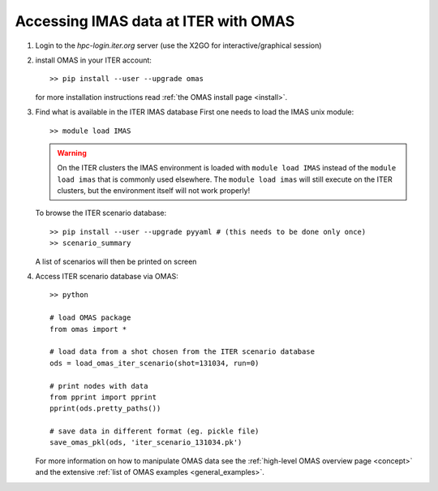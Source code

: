 Accessing IMAS data at ITER with OMAS
=====================================

1. Login to the `hpc-login.iter.org` server (use the X2GO for interactive/graphical session)

2. install OMAS in your ITER account::

       >> pip install --user --upgrade omas

   for more installation instructions read :ref:`the OMAS install page <install>`.

3. Find what is available in the ITER IMAS database
   First one needs to load the IMAS unix module::

       >> module load IMAS

   .. warning::
     On the ITER clusters the IMAS environment is loaded with ``module load IMAS`` instead of the ``module load imas`` that is commonly used elsewhere.
     The ``module load imas`` will still execute on the ITER clusters, but the environment itself will not work properly!

   To browse the ITER scenario database::

       >> pip install --user --upgrade pyyaml # (this needs to be done only once)
       >> scenario_summary

   A list of scenarios will then be printed on screen

4. Access ITER scenario database via OMAS::

       >> python

       # load OMAS package
       from omas import *

       # load data from a shot chosen from the ITER scenario database
       ods = load_omas_iter_scenario(shot=131034, run=0)

       # print nodes with data
       from pprint import pprint
       pprint(ods.pretty_paths())

       # save data in different format (eg. pickle file)
       save_omas_pkl(ods, 'iter_scenario_131034.pk')

   For more information on how to manipulate OMAS data see the :ref:`high-level OMAS overview page <concept>`
   and the extensive :ref:`list of OMAS examples <general_examples>`.
